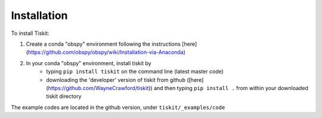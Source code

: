 *******************************
Installation
*******************************

To install Tiskit:

1) Create a conda "obspy" environment following the instructions
   [here](https://github.com/obspy/obspy/wiki/Installation-via-Anaconda) 
2) In your conda "obspy" environment, install tiskit by 
    - typing ``pip install tiskit`` on the command line (latest master code)
    - downloading the 'developer' version of tiskit from github
      ([here](https://github.com/WayneCrawford/tiskit)) and then typing
      ``pip install .`` from within your downloaded tiskit directory

The example codes are located in the github version, under
``tiskit/_examples/code``